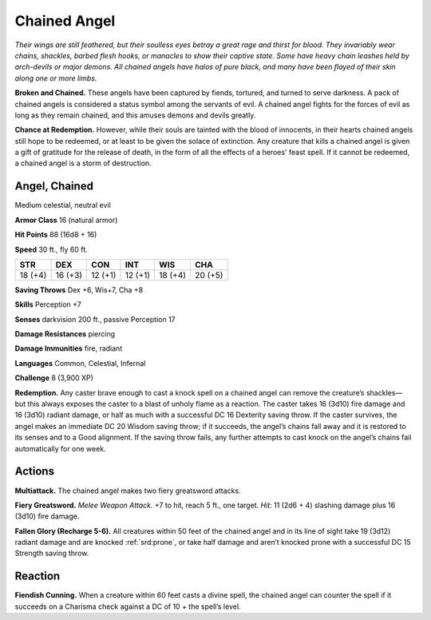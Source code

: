 
.. _tob:chained-angel:

Chained Angel
-------------

*Their wings are still feathered, but their soulless eyes betray a great
rage and thirst for blood. They invariably wear chains, shackles,
barbed flesh hooks, or manacles to show their captive state. Some
have heavy chain leashes held by arch-devils or major demons.
All chained angels have halos of pure black, and many have been
flayed of their skin along one or more limbs.*

**Broken and Chained.** These angels have been captured
by fiends, tortured, and turned to serve darkness. A pack of
chained angels is considered a status symbol among the servants
of evil. A chained angel fights for the forces of evil as long as they
remain chained, and this amuses demons and devils greatly.

**Chance at Redemption.** However, while their souls are
tainted with the blood of innocents, in their hearts chained
angels still hope to be redeemed, or at least to be given the solace
of extinction. Any creature that kills a chained angel is given a
gift of gratitude for the release of death, in the form of all the
effects of a heroes' feast spell. If it cannot be redeemed, a chained
angel is a storm of destruction.

Angel, Chained
~~~~~~~~~~~~~~

Medium celestial, neutral evil

**Armor Class** 16 (natural armor)

**Hit Points** 88 (16d8 + 16)

**Speed** 30 ft., fly 60 ft.

+-----------+-----------+-----------+-----------+-----------+-----------+
| STR       | DEX       | CON       | INT       | WIS       | CHA       |
+===========+===========+===========+===========+===========+===========+
| 18 (+4)   | 16 (+3)   | 12 (+1)   | 12 (+1)   | 18 (+4)   | 20 (+5)   |
+-----------+-----------+-----------+-----------+-----------+-----------+

**Saving Throws** Dex +6, Wis+7, Cha +8

**Skills** Perception +7

**Senses** darkvision 200 ft., passive Perception 17

**Damage Resistances** piercing

**Damage Immunities** fire, radiant

**Languages** Common, Celestial, Infernal

**Challenge** 8 (3,900 XP)

**Redemption.** Any caster brave enough to cast a knock spell
on a chained angel can remove the creature’s shackles—
but this always exposes the caster to a blast of unholy
flame as a reaction. The caster takes 16 (3d10) fire
damage and 16 (3d10) radiant damage, or half as much
with a successful DC 16 Dexterity saving throw. If the caster
survives, the angel makes an immediate DC 20 Wisdom saving
throw; if it succeeds, the angel’s chains fall away and it is
restored to its senses and to a Good alignment. If the saving
throw fails, any further attempts to cast knock on the angel’s
chains fail automatically for one week.

Actions
~~~~~~~

**Multiattack.** The chained angel makes two fiery greatsword
attacks.

**Fiery Greatsword.** *Melee Weapon Attack.* +7 to hit, reach 5 ft.,
one target. *Hit:* 11 (2d6 + 4) slashing damage plus 16 (3d10)
fire damage.

**Fallen Glory (Recharge 5-6).** All creatures within 50 feet of the
chained angel and in its line of sight take 19 (3d12) radiant
damage and are knocked :ref:`srd:prone`, or take half damage and
aren’t knocked prone with a successful DC 15 Strength saving
throw.

Reaction
~~~~~~~~

**Fiendish Cunning.** When a creature within 60 feet casts a divine
spell, the chained angel can counter the spell if it succeeds on
a Charisma check against a DC of 10 + the spell’s level.
